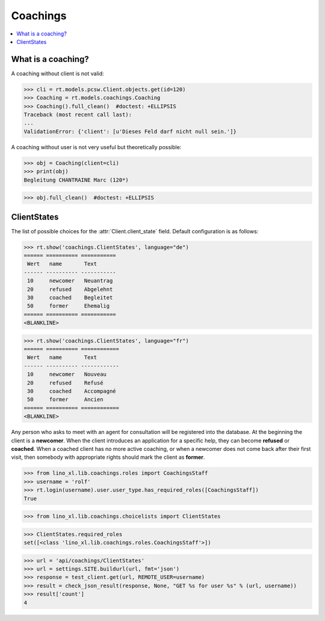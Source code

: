 .. _welfare.specs.coachings:

===============
Coachings
===============

.. How to test only this document:

    $ python setup.py test -s tests.SpecsTests.test_coachings
    
    doctest init:

    >>> from lino import startup
    >>> startup('lino_welfare.projects.eupen.settings.doctests')
    >>> from lino.api.doctest import *

.. contents::
   :depth: 2
   :local:



What is a coaching?
===================

A coaching without client is not valid:

>>> cli = rt.models.pcsw.Client.objects.get(id=120)
>>> Coaching = rt.models.coachings.Coaching
>>> Coaching().full_clean()  #doctest: +ELLIPSIS
Traceback (most recent call last):
...
ValidationError: {'client': [u'Dieses Feld darf nicht null sein.']}

A coaching without user is not very useful but theoretically possible:

>>> obj = Coaching(client=cli)
>>> print(obj)
Begleitung CHANTRAINE Marc (120*)

>>> obj.full_clean()  #doctest: +ELLIPSIS



      
ClientStates
============

The list of possible choices for the :attr:`Client.client_state` field.
Default configuration is as follows:

>>> rt.show('coachings.ClientStates', language="de")
====== ========== ===========
 Wert   name       Text
------ ---------- -----------
 10     newcomer   Neuantrag
 20     refused    Abgelehnt
 30     coached    Begleitet
 50     former     Ehemalig
====== ========== ===========
<BLANKLINE>

>>> rt.show('coachings.ClientStates', language="fr")
====== ========== ============
 Wert   name       Text
------ ---------- ------------
 10     newcomer   Nouveau
 20     refused    Refusé
 30     coached    Accompagné
 50     former     Ancien
====== ========== ============
<BLANKLINE>


Any person who asks to meet with an agent for consultation will be
registered into the database.  At the beginning the client is a
**newcomer**. When the client introduces an application for a specific
help, they can become **refused** or **coached**. When a coached
client has no more active coaching, or when a newcomer does not come
back after their first visit, then somebody with appropriate rights
should mark the client as **former**.


>>> from lino_xl.lib.coachings.roles import CoachingsStaff
>>> username = 'rolf'
>>> rt.login(username).user.user_type.has_required_roles([CoachingsStaff])
True

>>> from lino_xl.lib.coachings.choicelists import ClientStates

>>> ClientStates.required_roles
set([<class 'lino_xl.lib.coachings.roles.CoachingsStaff'>])

>>> url = 'api/coachings/ClientStates'
>>> url = settings.SITE.buildurl(url, fmt='json')
>>> response = test_client.get(url, REMOTE_USER=username)
>>> result = check_json_result(response, None, "GET %s for user %s" % (url, username))
>>> result['count']
4


